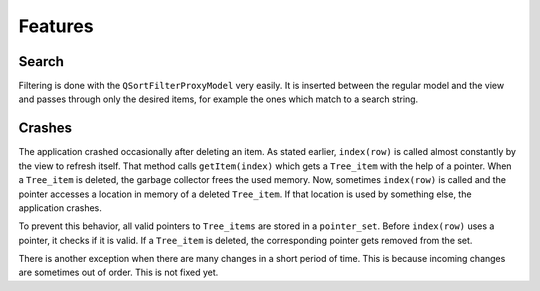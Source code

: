 Features
============


Search
------
Filtering is done with the ``QSortFilterProxyModel`` very easily. It is inserted between the regular model and the view and passes through only the desired items, for example the ones which match to a search string.


Crashes
-------
The application crashed occasionally after deleting an item. As stated earlier, ``index(row)`` is called almost constantly by the view to refresh itself. That method calls ``getItem(index)`` which gets a ``Tree_item`` with the help of a pointer. When a ``Tree_item`` is deleted, the garbage collector frees the used memory. Now, sometimes ``index(row)`` is called and the pointer accesses a location in memory of a deleted ``Tree_item``. If that location is used by something else, the application crashes.

To prevent this behavior, all valid pointers to ``Tree_items`` are stored in a ``pointer_set``. Before ``index(row)`` uses a pointer, it checks if it is valid. If a ``Tree_item`` is deleted, the corresponding pointer gets removed from the set.

There is another exception when there are many changes in a short period of time. This is because incoming changes are sometimes out of order. This is not fixed yet.